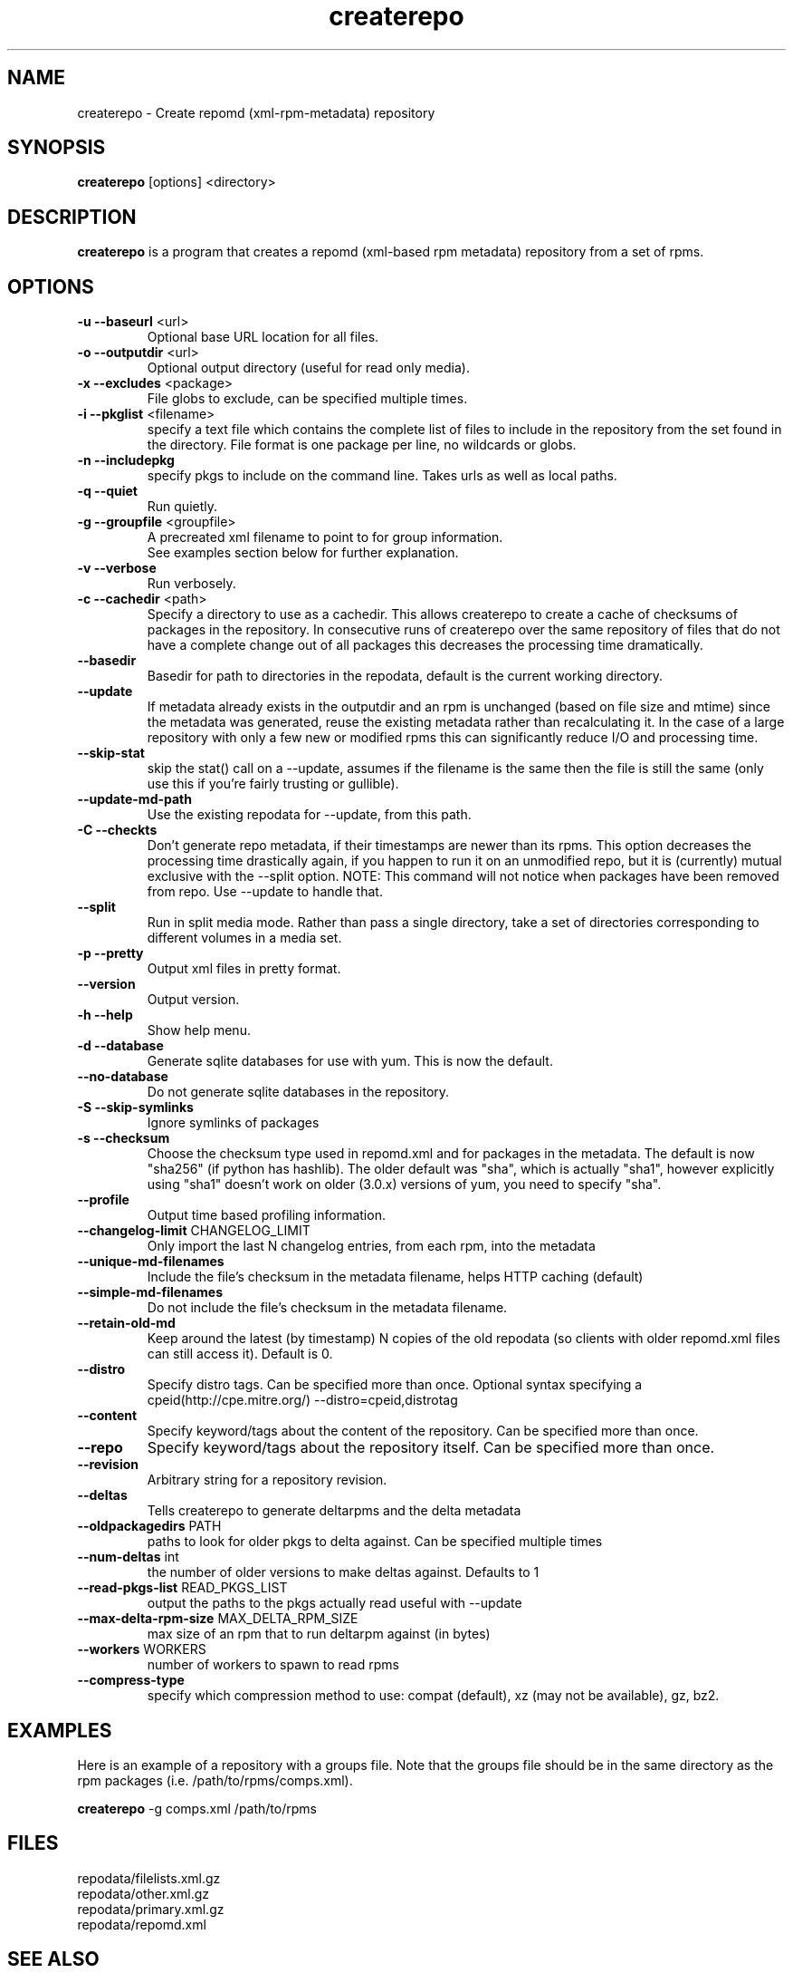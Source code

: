 .TH "createrepo" "8" "2005 Jan 2" "Seth Vidal" ""

.SH "NAME"
createrepo \- Create repomd (xml-rpm-metadata) repository

.SH "SYNOPSIS"
\fBcreaterepo\fP [options] <directory>
.PP

.SH "DESCRIPTION"
\fBcreaterepo\fP is a program that creates a repomd (xml-based rpm metadata) repository from a set of rpms.

.SH "OPTIONS"
.IP "\fB\-u \-\-baseurl\fP <url>"
Optional base URL location for all files.
.IP "\fB\-o \-\-outputdir\fP <url>"
Optional output directory (useful for read only media).
.IP "\fB\-x \-\-excludes\fP <package>"
File globs to exclude, can be specified multiple times.
.IP "\fB\-i \-\-pkglist\fP <filename>"
specify a text file which contains the complete list of files to
include in the repository from the set found in the directory. File format is one
package per line, no wildcards or globs.
.IP "\fB\-n \-\-includepkg\fP"
specify pkgs to include on the command line. Takes urls as well as local paths.
.IP "\fB\-q \-\-quiet\fP"
Run quietly.
.IP "\fB\-g \-\-groupfile\fP <groupfile>"
A precreated xml filename to point to for group information.
.br
See examples section below for further explanation.
.IP "\fB\-v \-\-verbose\fP"
Run verbosely.
.IP "\fB\-c \-\-cachedir\fP <path>"
Specify a directory to use as a cachedir. This allows createrepo to create a
cache of checksums of packages in the repository. In consecutive runs of
createrepo over the same repository of files that do not have a complete
change out of all packages this decreases the processing time dramatically.
.br
.IP "\fB\-\-basedir\fP"
Basedir for path to directories in the repodata, default is the current working
directory.
.br
.IP "\fB\-\-update\fP"
If metadata already exists in the outputdir and an rpm is unchanged
(based on file size and mtime) since the metadata was generated, reuse
the existing metadata rather than recalculating it. In the case of a
large repository with only a few new or modified rpms this can
significantly reduce I/O and processing time.
.br
.IP "\fB\-\-skip\-stat\fP"
skip the stat() call on a \-\-update, assumes if the filename is the same
then the file is still the same (only use this if you're fairly trusting or
gullible).
.br
.IP "\fB\-\-update\-md\-path\fP"
Use the existing repodata for \-\-update, from this path.
.br
.IP "\fB\-C \-\-checkts\fP"
Don't generate repo metadata, if their timestamps are newer than its rpms.
This option decreases the processing time drastically again, if you happen
to run it on an unmodified repo, but it is (currently) mutual exclusive
with the \-\-split option. NOTE: This command will not notice when
packages have been removed from repo. Use \-\-update to handle that.
.br
.IP "\fB\-\-split\fP"
Run in split media mode. Rather than pass a single directory, take a set of
directories corresponding to different volumes in a media set.
.br
.IP "\fB\-p \-\-pretty\fP"
Output xml files in pretty format.
.IP "\fB\-\-version\fP"
Output version.
.IP "\fB\-h \-\-help\fP"
Show help menu.

.IP "\fB\-d \-\-database\fP"
Generate sqlite databases for use with yum. This is now the default.

.IP "\fB\-\-no\-database\fP"
Do not generate sqlite databases in the repository.

.IP "\fB\-S \-\-skip\-symlinks\fP"
Ignore symlinks of packages
.IP "\fB\-s \-\-checksum\fP"
Choose the checksum type used in repomd.xml and for packages in the metadata.
The default is now "sha256" (if python has hashlib). The older default was
"sha", which is actually "sha1", however explicitly using "sha1" doesn't work
on older (3.0.x) versions of yum, you need to specify "sha".
.IP "\fB\-\-profile\fP"
Output time based profiling information.
.IP "\fB\-\-changelog\-limit\fP CHANGELOG_LIMIT"
Only import the last N changelog entries, from each rpm, into the metadata
.IP "\fB\-\-unique\-md\-filenames\fP"
Include the file's checksum in the metadata filename, helps HTTP caching (default)

.IP "\fB\-\-simple\-md\-filenames\fP"
Do not include the file's checksum in the metadata filename.

.IP "\fB\-\-retain\-old\-md\fP"
Keep around the latest (by timestamp) N copies of the old repodata (so clients
with older repomd.xml files can still access it). Default is 0.

.IP "\fB\-\-distro\fP"
Specify distro tags. Can be specified more than once. Optional syntax specifying a
cpeid(http://cpe.mitre.org/) \-\-distro=cpeid,distrotag
.IP "\fB\-\-content\fP"
Specify keyword/tags about the content of the repository. Can be specified more than once.
.IP "\fB\-\-repo\fP"
Specify keyword/tags about the repository itself. Can be specified more than once.
.IP "\fB\-\-revision\fP"
Arbitrary string for a repository revision.
.IP "\fB\-\-deltas\fP"
Tells createrepo to generate deltarpms and the delta metadata
.IP "\fB\-\-oldpackagedirs\fP PATH"
paths to look for older pkgs to delta against. Can be specified multiple times
.IP "\fB\-\-num\-deltas\fP int"
the number of older versions to make deltas against. Defaults to 1
.IP "\fB\-\-read\-pkgs\-list\fP READ_PKGS_LIST
output the paths to the pkgs actually read useful with \-\-update
.IP "\fB\-\-max\-delta\-rpm\-size\fP MAX_DELTA_RPM_SIZE
max size of an rpm that to run deltarpm against (in bytes)
.IP "\fB\-\-workers\fP WORKERS
number of workers to spawn to read rpms
.IP "\fB\-\-compress\-type\fP
specify which compression method to use: compat (default),
xz (may not be available), gz, bz2.
.IP

.SH "EXAMPLES"
Here is an example of a repository with a groups file. Note that the
groups file should be in the same directory as the rpm packages
(i.e. /path/to/rpms/comps.xml).
.br
.PP
\fBcreaterepo\fP \-g comps.xml /path/to/rpms

.SH "FILES"
.nf
repodata/filelists.xml.gz
repodata/other.xml.gz
repodata/primary.xml.gz
repodata/repomd.xml 
.fi
.PP 
.SH "SEE ALSO"
.I yum (8) yum.conf (5)

.PP 
.SH "AUTHORS"
.nf 
See the Authors file
.fi 

.PP 
.SH "BUGS"
Any bugs which are found should be emailed to the mailing list:
rpm-metadata@lists.baseurl.org
or reported in trac at: http://createrepo.baseurl.org
.fi
